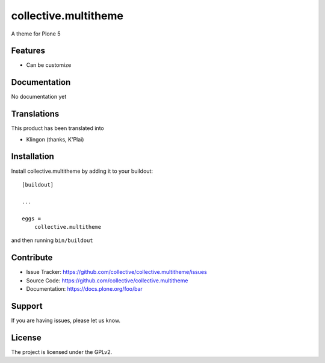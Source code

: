 .. This README is meant for consumption by humans and pypi. Pypi can render rst files so please do not use Sphinx features.
   If you want to learn more about writing documentation, please check out: http://docs.plone.org/about/documentation_styleguide.html
   This text does not appear on pypi or github. It is a comment.

==============================================================================
collective.multitheme
==============================================================================

A theme for Plone 5

Features
--------

- Can be customize



Documentation
-------------

No documentation yet


Translations
------------

This product has been translated into

- Klingon (thanks, K'Plai)


Installation
------------

Install collective.multitheme by adding it to your buildout::

    [buildout]

    ...

    eggs =
        collective.multitheme


and then running ``bin/buildout``


Contribute
----------

- Issue Tracker: https://github.com/collective/collective.multitheme/issues
- Source Code: https://github.com/collective/collective.multitheme
- Documentation: https://docs.plone.org/foo/bar


Support
-------

If you are having issues, please let us know.


License
-------

The project is licensed under the GPLv2.
